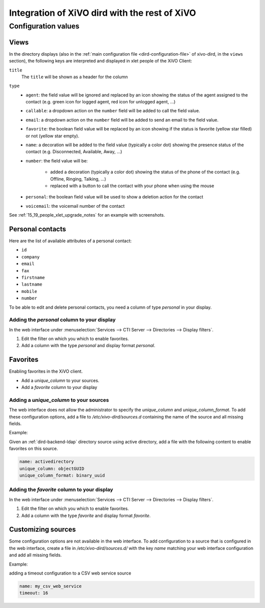 .. _xivo-dird-integration:

**********************************************
Integration of XiVO dird with the rest of XiVO
**********************************************

Configuration values
====================

.. _dird-integration-views:

Views
-----

In the directory displays (also in the :ref:`main configuration file <dird-configuration-file>` of xivo-dird, in the ``views`` section), the
following keys are interpreted and displayed in xlet people of the XiVO Client:

``title``
   The ``title`` will be shown as a header for the column

``type``
   * ``agent``: the field value will be ignored and replaced by an icon showing the status of the
     agent assigned to the contact (e.g. green icon for logged agent, red icon for unlogged agent,
     ...)
   * ``callable``: a dropdown action on the ``number`` field will be added to call the field value.
   * ``email``: a dropdown action on the ``number`` field will be added to send an email to the
     field value.
   * ``favorite``: the boolean field value will be replaced by an icon showing if the status is
     favorite (yellow star filled) or not (yellow star empty).
   * ``name``: a decoration will be added to the field value (typically a color dot) showing the
     presence status of the contact (e.g. Disconnected, Available, Away, ...)
   * ``number``: the field value will be:

      * added a decoration (typically a color dot) showing the status of the phone of the contact
        (e.g. Offline, Ringing, Talking, ...)
      * replaced with a button to call the contact with your phone when using the mouse

   * ``personal``: the boolean field value will be used to show a deletion action for the contact
   * ``voicemail``: the voicemail number of the contact

See :ref:`15_19_people_xlet_upgrade_notes` for an example with screenshots.


.. _personal-contact-attributes:

Personal contacts
-----------------

Here are the list of available attributes of a personal contact:

* ``id``
* ``company``
* ``email``
* ``fax``
* ``firstname``
* ``lastname``
* ``mobile``
* ``number``


To be able to edit and delete personal contacts, you need a column of type `personal` in your display.

Adding the `personal` column to your display
^^^^^^^^^^^^^^^^^^^^^^^^^^^^^^^^^^^^^^^^^^^^

In the web interface under :menuselection:`Services --> CTI Server --> Directories --> Display filters`.

#. Edit the filter on which you which to enable favorites.
#. Add a column with the type `personal` and display format `personal`.



Favorites
---------

Enabling favorites in the XiVO client.

* Add a `unique_column` to your sources.
* Add a `favorite` column to your display


Adding a `unique_column` to your sources
^^^^^^^^^^^^^^^^^^^^^^^^^^^^^^^^^^^^^^^^

The web interface does not allow the administrator to specify the `unique_column` and `unique_column_format`. To add these configuration options, add a file to `/etc/xivo-dird/sources.d` containing the name of the source and all missing fields.

Example:

Given an :ref:`dird-backend-ldap` directory source using active directory, add a file with the following content to enable favorites on this source.

.. code-block:: yaml

    name: activedirectory
    unique_column: objectGUID
    unique_column_format: binary_uuid


Adding the `favorite` column to your display
^^^^^^^^^^^^^^^^^^^^^^^^^^^^^^^^^^^^^^^^^^^^

In the web interface under :menuselection:`Services --> CTI Server --> Directories --> Display filters`.

#. Edit the filter on which you which to enable favorites.
#. Add a column with the type `favorite` and display format `favorite`.


Customizing sources
-------------------

Some configuration options are not available in the web interface. To add configuration to a source that is configured in the web interface, create a file in `/etc/xivo-dird/sources.d/` with the key `name` matching your web interface configuration and add all missing fields.

Example:

adding a timeout configuration to a CSV web service source

.. code-block:: yaml

    name: my_csv_web_service
    timeout: 16
